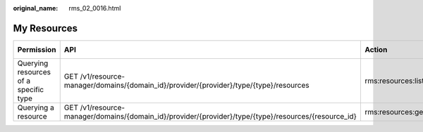 :original_name: rms_02_0016.html

.. _rms_02_0016:

My Resources
============

+---------------------------------------+------------------------------------------------------------------------------------------------------+--------------------+-------------+--------------------+
| Permission                            | API                                                                                                  | Action             | IAM Project | Enterprise Project |
+=======================================+======================================================================================================+====================+=============+====================+
| Querying resources of a specific type | GET /v1/resource-manager/domains/{domain_id}/provider/{provider}/type/{type}/resources               | rms:resources:list | Y           | N/A                |
+---------------------------------------+------------------------------------------------------------------------------------------------------+--------------------+-------------+--------------------+
| Querying a resource                   | GET /v1/resource-manager/domains/{domain_id}/provider/{provider}/type/{type}/resources/{resource_id} | rms:resources:get  | Y           | N/A                |
+---------------------------------------+------------------------------------------------------------------------------------------------------+--------------------+-------------+--------------------+

